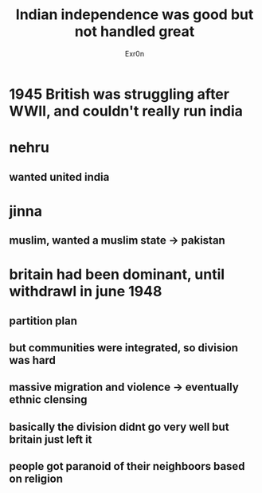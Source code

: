 #+TITLE: Indian independence was good but not handled great
#+AUTHOR: Exr0n
* 1945 British was struggling after WWII, and couldn't really run india
* nehru
** wanted united india
* jinna
** muslim, wanted a muslim state -> pakistan
* britain had been dominant, until withdrawl in june 1948
** partition plan
** but communities were integrated, so division was hard
** massive migration and violence -> eventually ethnic clensing
** basically the division didnt go very well but britain just left it
** people got paranoid of their neighboors based on religion
